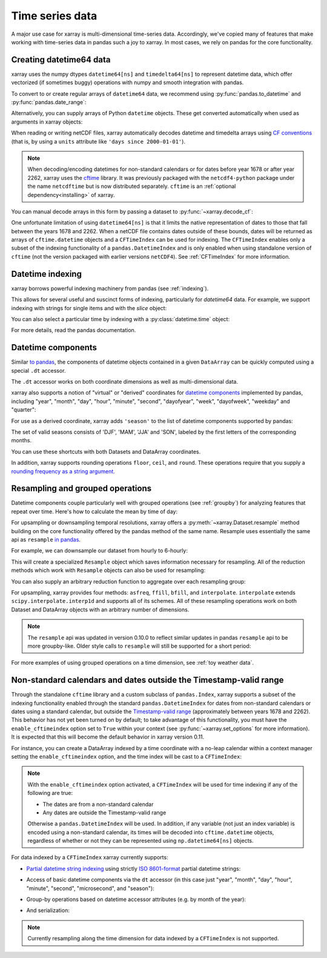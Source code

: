 .. _time-series:

================
Time series data
================

A major use case for xarray is multi-dimensional time-series data.
Accordingly, we've copied many of features that make working with time-series
data in pandas such a joy to xarray. In most cases, we rely on pandas for the
core functionality.

.. ipython:: python
   :suppress:

    import numpy as np
    import pandas as pd
    import xarray as xr

    np.random.seed(123456)

Creating datetime64 data
------------------------

xarray uses the numpy dtypes ``datetime64[ns]`` and ``timedelta64[ns]`` to
represent datetime data, which offer vectorized (if sometimes buggy) operations
with numpy and smooth integration with pandas.

To convert to or create regular arrays of ``datetime64`` data, we recommend
using :py:func:`pandas.to_datetime` and :py:func:`pandas.date_range`:

.. ipython:: python

    pd.to_datetime(['2000-01-01', '2000-02-02'])
    pd.date_range('2000-01-01', periods=365)

Alternatively, you can supply arrays of Python ``datetime`` objects. These get
converted automatically when used as arguments in xarray objects:

.. ipython:: python

    import datetime
    xr.Dataset({'time': datetime.datetime(2000, 1, 1)})

When reading or writing netCDF files, xarray automatically decodes datetime and
timedelta arrays using `CF conventions`_ (that is, by using a ``units``
attribute like ``'days since 2000-01-01'``).

.. _CF conventions: http://cfconventions.org

.. note::

   When decoding/encoding datetimes for non-standard calendars or for dates
   before year 1678 or after year 2262, xarray uses the `cftime`_ library.
   It was previously packaged with the ``netcdf4-python`` package under the
   name ``netcdftime`` but is now distributed separately. ``cftime`` is an
   :ref:`optional dependency<installing>` of xarray.

.. _cftime: https://unidata.github.io/cftime


You can manual decode arrays in this form by passing a dataset to
:py:func:`~xarray.decode_cf`:

.. ipython:: python

    attrs = {'units': 'hours since 2000-01-01'}
    ds = xr.Dataset({'time': ('time', [0, 1, 2, 3], attrs)})
    xr.decode_cf(ds)

One unfortunate limitation of using ``datetime64[ns]`` is that it limits the
native representation of dates to those that fall between the years 1678 and
2262. When a netCDF file contains dates outside of these bounds, dates will be
returned as arrays of ``cftime.datetime`` objects and a ``CFTimeIndex``
can be used for indexing.  The ``CFTimeIndex`` enables only a subset of
the indexing functionality of a ``pandas.DatetimeIndex`` and is only enabled
when using standalone version of ``cftime`` (not the version packaged with
earlier versions ``netCDF4``).  See :ref:`CFTimeIndex` for more information.

Datetime indexing
-----------------

xarray borrows powerful indexing machinery from pandas (see :ref:`indexing`).

This allows for several useful and suscinct forms of indexing, particularly for
`datetime64` data. For example, we support indexing with strings for single
items and with the `slice` object:

.. ipython:: python

    time = pd.date_range('2000-01-01', freq='H', periods=365 * 24)
    ds = xr.Dataset({'foo': ('time', np.arange(365 * 24)), 'time': time})
    ds.sel(time='2000-01')
    ds.sel(time=slice('2000-06-01', '2000-06-10'))

You can also select a particular time by indexing with a
:py:class:`datetime.time` object:

.. ipython:: python

    ds.sel(time=datetime.time(12))

For more details, read the pandas documentation.

Datetime components
-------------------

Similar `to pandas`_, the components of datetime objects contained in a
given ``DataArray`` can be quickly computed using a special ``.dt`` accessor.

.. _to pandas: http://pandas.pydata.org/pandas-docs/stable/basics.html#basics-dt-accessors

.. ipython:: python

    time = pd.date_range('2000-01-01', freq='6H', periods=365 * 4)
    ds = xr.Dataset({'foo': ('time', np.arange(365 * 4)), 'time': time})
    ds.time.dt.hour
    ds.time.dt.dayofweek

The ``.dt`` accessor works on both coordinate dimensions as well as
multi-dimensional data.

xarray also supports a notion of "virtual" or "derived" coordinates for
`datetime components`__ implemented by pandas, including "year", "month",
"day", "hour", "minute", "second", "dayofyear", "week", "dayofweek", "weekday"
and "quarter":

__ http://pandas.pydata.org/pandas-docs/stable/api.html#time-date-components

.. ipython:: python

    ds['time.month']
    ds['time.dayofyear']

For use as a derived coordinate, xarray adds ``'season'`` to the list of
datetime components supported by pandas:

.. ipython:: python

    ds['time.season']
    ds['time'].dt.season

The set of valid seasons consists of 'DJF', 'MAM', 'JJA' and 'SON', labeled by
the first letters of the corresponding months.

You can use these shortcuts with both Datasets and DataArray coordinates.

In addition, xarray supports rounding operations ``floor``, ``ceil``, and ``round``. These operations require that you supply a `rounding frequency as a string argument.`__

__ http://pandas.pydata.org/pandas-docs/stable/timeseries.html#offset-aliases

.. ipython:: python

    ds['time'].dt.floor('D')

.. _resampling:

Resampling and grouped operations
---------------------------------

Datetime components couple particularly well with grouped operations (see
:ref:`groupby`) for analyzing features that repeat over time. Here's how to
calculate the mean by time of day:

.. ipython:: python

    ds.groupby('time.hour').mean()

For upsampling or downsampling temporal resolutions, xarray offers a
:py:meth:`~xarray.Dataset.resample` method building on the core functionality
offered by the pandas method of the same name. Resample uses essentially the
same api as ``resample`` `in pandas`_.

.. _in pandas: http://pandas.pydata.org/pandas-docs/stable/timeseries.html#up-and-downsampling

For example, we can downsample our dataset from hourly to 6-hourly:

.. ipython:: python

    ds.resample(time='6H')

This will create a specialized ``Resample`` object which saves information
necessary for resampling. All of the reduction methods which work with
``Resample`` objects can also be used for resampling:

.. ipython:: python

   ds.resample(time='6H').mean()

You can also supply an arbitrary reduction function to aggregate over each
resampling group:

.. ipython:: python

   ds.resample(time='6H').reduce(np.mean)

For upsampling, xarray provides four methods: ``asfreq``, ``ffill``, ``bfill``,
and ``interpolate``. ``interpolate`` extends ``scipy.interpolate.interp1d`` and
supports all of its schemes. All of these resampling operations work on both
Dataset and DataArray objects with an arbitrary number of dimensions.

.. note::

   The ``resample`` api was updated in version 0.10.0 to reflect similar
   updates in pandas ``resample`` api to be more groupby-like. Older style
   calls to ``resample`` will still be supported for a short period:

   .. ipython:: python

    ds.resample('6H', dim='time', how='mean')


For more examples of using grouped operations on a time dimension, see
:ref:`toy weather data`.


.. _CFTimeIndex:
     
Non-standard calendars and dates outside the Timestamp-valid range
------------------------------------------------------------------

Through the standalone ``cftime`` library and a custom subclass of
``pandas.Index``, xarray supports a subset of the indexing functionality enabled
through the standard ``pandas.DatetimeIndex`` for dates from non-standard
calendars or dates using a standard calendar, but outside the
`Timestamp-valid range`_ (approximately between years 1678 and 2262).  This
behavior has not yet been turned on by default; to take advantage of this
functionality, you must have the ``enable_cftimeindex`` option set to
``True`` within your context (see :py:func:`~xarray.set_options` for more
information).  It is expected that this will become the default behavior in
xarray version 0.11.

For instance, you can create a DataArray indexed by a time
coordinate with a no-leap calendar within a context manager setting the
``enable_cftimeindex`` option, and the time index will be cast to a
``CFTimeIndex``:

.. ipython:: python

   from itertools import product
   from cftime import DatetimeNoLeap
   
   dates = [DatetimeNoLeap(year, month, 1) for year, month in
            product(range(1, 3), range(1, 13))]
   with xr.set_options(enable_cftimeindex=True):
       da = xr.DataArray(np.arange(24), coords=[dates], dims=['time'],
                         name='foo')
                         
.. note::

   With the ``enable_cftimeindex`` option activated, a ``CFTimeIndex``
   will be used for time indexing if any of the following are true:

   - The dates are from a non-standard calendar
   - Any dates are outside the Timestamp-valid range

   Otherwise a ``pandas.DatetimeIndex`` will be used.  In addition, if any
   variable (not just an index variable) is encoded using a non-standard
   calendar, its times will be decoded into ``cftime.datetime`` objects,
   regardless of whether or not they can be represented using
   ``np.datetime64[ns]`` objects.
                         
For data indexed by a ``CFTimeIndex`` xarray currently supports:

- `Partial datetime string indexing`_ using strictly `ISO 8601-format`_ partial
  datetime strings:
  
.. ipython:: python

   da.sel(time='0001')
   da.sel(time=slice('0001-05', '0002-02'))

- Access of basic datetime components via the ``dt`` accessor (in this case
  just "year", "month", "day", "hour", "minute", "second", "microsecond", and
  "season"): 

.. ipython:: python

   da.time.dt.year
   da.time.dt.month
   da.time.dt.season

- Group-by operations based on datetime accessor attributes (e.g. by month of
  the year):

.. ipython:: python

   da.groupby('time.month').sum()
   
- And serialization:

.. ipython:: python

   da.to_netcdf('example.nc')
   xr.open_dataset('example.nc')

.. note::
   
   Currently resampling along the time dimension for data indexed by a
   ``CFTimeIndex`` is not supported.
  
.. _Timestamp-valid range: https://pandas.pydata.org/pandas-docs/stable/timeseries.html#timestamp-limitations
.. _ISO 8601-format: https://en.wikipedia.org/wiki/ISO_8601
.. _partial datetime string indexing: https://pandas.pydata.org/pandas-docs/stable/timeseries.html#partial-string-indexing
